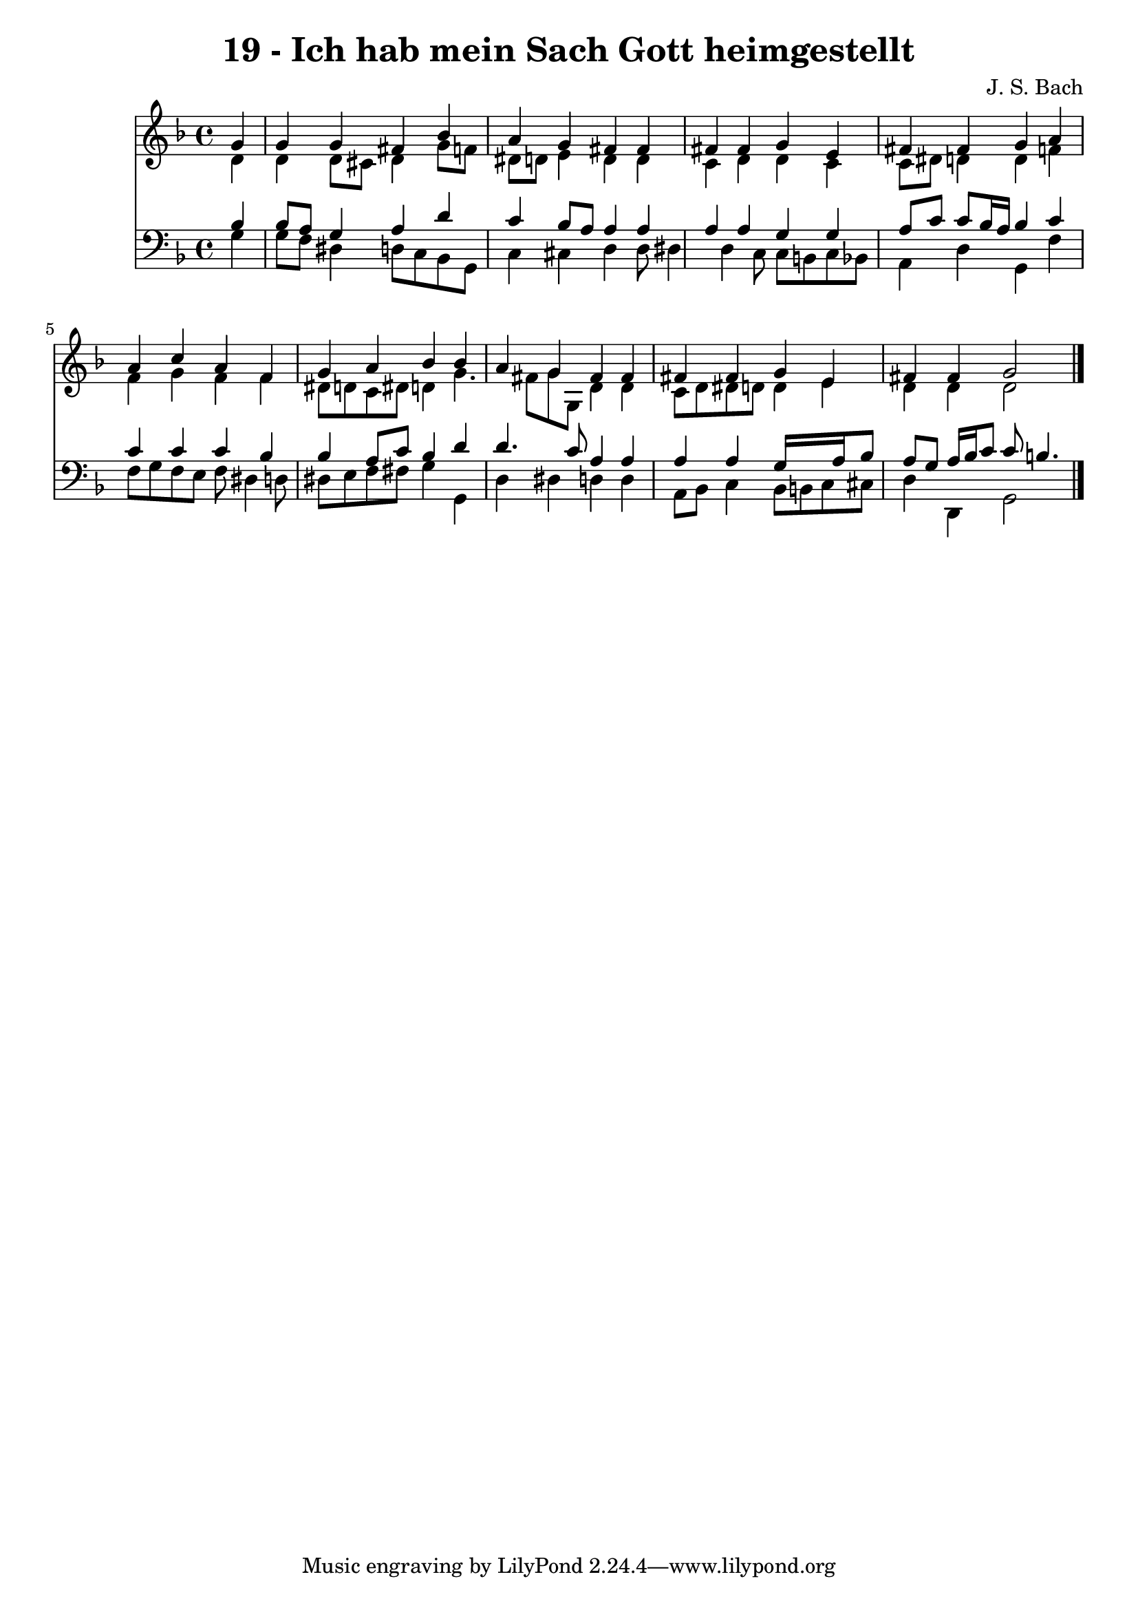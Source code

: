 
\version "2.10.33"

\header {
  title = "19 - Ich hab mein Sach Gott heimgestellt"
  composer = "J. S. Bach"
}

global =  {
  \time 4/4 
  \key d \minor
}

soprano = \relative c {
  \partial 4 g''4 
  g g fis bes 
  a g fis fis 
  fis fis g e 
  fis fis g a 
  a c a f 
  g a bes bes 
  a g fis fis 
  fis fis g e 
  fis fis g2 
}


alto = \relative c {
  \partial 4 d'4 
  d d8 cis d4 g8 f 
  dis d e4 d d 
  c d d c 
  c8 dis d4 d f 
  f g f f 
  dis8 d c dis d4 g4. fis8 g g, d'4 d 
  c8 d dis d d4 e 
  d d d2 
}


tenor = \relative c {
  \partial 4 bes'4 
  bes8 a g4 a d 
  c bes8 a a4 a 
  a a g g 
  a8 c c bes16 a bes4 c 
  c c c bes 
  bes a8 c bes4 d 
  d4. c8 a4 a 
  a a g16*5 a16 bes8 
  a g a16 bes c8 c b4. 
}


baixo = \relative c {
  \partial 4 g'4 
  g8 f dis4 d8 c bes g 
  c4 cis d d8 dis4 d c8 c b c bes 
  a4 d g, f' 
  f8 g f e f dis4 d8 
  dis e f fis g4 g, 
  d' dis d d 
  a8 bes c4 bes8 b c cis 
  d4 d, g2 
}


\score {
  <<
    \new Staff {
      <<
        \global
        \new Voice = "1" { \voiceOne \soprano }
        \new Voice = "2" { \voiceTwo \alto }
      >>
    }
    \new Staff {
      <<
        \global
        \clef "bass"
        \new Voice = "1" {\voiceOne \tenor }
        \new Voice = "2" { \voiceTwo \baixo \bar "|."}
      >>
    }
  >>
}